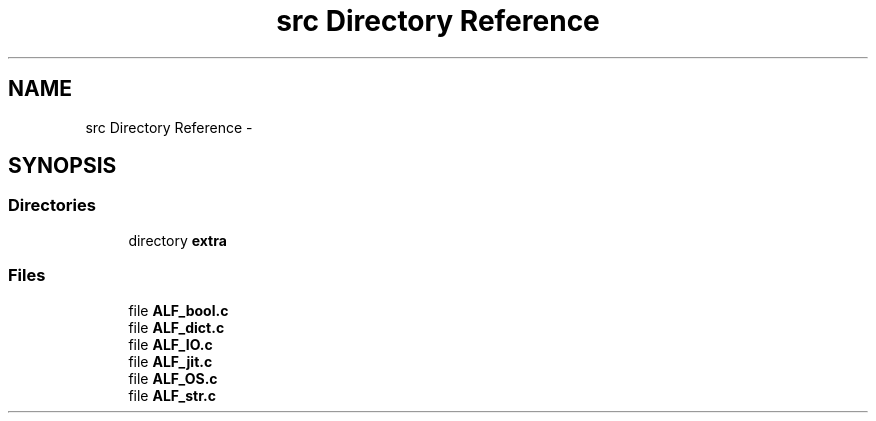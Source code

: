 .TH "src Directory Reference" 3 "Wed Jul 18 2018" "Version 1.0" "ALF Standard Lib" \" -*- nroff -*-
.ad l
.nh
.SH NAME
src Directory Reference \- 
.SH SYNOPSIS
.br
.PP
.SS "Directories"

.in +1c
.ti -1c
.RI "directory \fBextra\fP"
.br
.in -1c
.SS "Files"

.in +1c
.ti -1c
.RI "file \fBALF_bool\&.c\fP"
.br
.ti -1c
.RI "file \fBALF_dict\&.c\fP"
.br
.ti -1c
.RI "file \fBALF_IO\&.c\fP"
.br
.ti -1c
.RI "file \fBALF_jit\&.c\fP"
.br
.ti -1c
.RI "file \fBALF_OS\&.c\fP"
.br
.ti -1c
.RI "file \fBALF_str\&.c\fP"
.br
.in -1c
